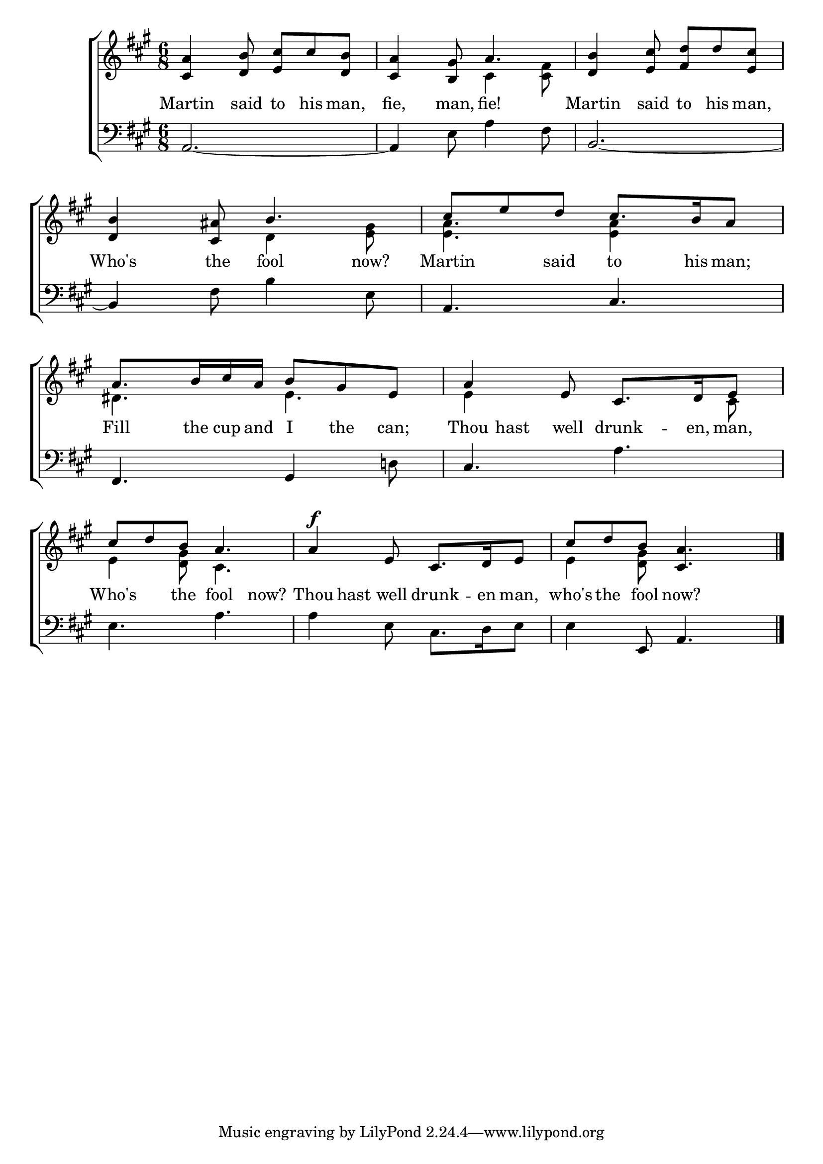 \version "2.24.0"
\language "english"

global = {
	\time 6/8
	\key a \major
}

mBreak = { \break }

\header {
%	title = \markup {\medium \caps ""}
%	poet = ""
%	composer = ""

%	meter = \markup {\italic ""}
%	arranger = ""
}
\score {

	\new ChoirStaff {
	<<
		\new Staff = "up"  {
		<<
			\global
			\new 	Voice = "one" 	\fixed c' {
				\voiceOne
				<cs a>4 <d b>8 <e cs'> cs' <d b> | <cs a>4 <b, gs>8 a4. | 
				<d b>4 <e cs'>8 <fs d'> d' <e cs'> | \mBreak
				<d b>4 <cs as>8 b4. | cs'8 e' d' cs'8. b16 a8 | 
				a8. b16 cs' a b8 gs e | a4 e8 cs8. d16 e8 | | \mBreak
                              cs'8 d' b a4.|a4^\f e8 cs8. d16 e8 | cs' d' b <cs a>4. \fine |
			}	% end voice one
			\new Voice  \fixed c' {
				\voiceTwo
				s2. | s4. cs4 <cs fs>8 | s2. |
				s4. d4 <e gs>8 | <e a>4. <e a>4 s8 | ds4. e | e4 s4. cs8 |
				e4 <d gs>8 cs4.| s2. | e4 <d gs>8 s4. 
			}
		>>
		} % end staff up
		
		\new Lyrics \lyricmode {	% verse one
		  Martin4 said8 to8 his8 man,8 | fie,4 man,8 fie!4. | Martin4 said8 to8 his8 man,8
		  Who's4 the8 fool4 now?8 Martin4 said8 to8. his16 man;8 Fill8. the16 cup and I8 the can; 
		  Thou8 hast8 well 8 drunk8. -- en,16 man,8 |
		  Who's4 the8 fool4 now?8 Thou hast well drunk8. -- en16 man,8 who's8 the fool now?
		}	% end lyrics verse one
		
		\new   Staff = "down" {
		<<
			\clef bass
			\global
			\new Voice {
				a,2.~ | a,4 e8 a4 fs8 | b,2.~ |
				b,4 fs8 b4 e8 | a,4. cs | fs, gs,4 d!8 | cs4. a |
				e4. a | a4 e8 cs8. d16 e8 |e4 e,8 a,4. | \fine
			} % end voice three

		>>
		} % end staff down
	>>
	} % end choir staff

	\layout{
		\context{
			\Score {
			\omit  BarNumber
			%\override LyricText.self-alignment-X = #LEFT
			\override Staff.Rest.voiced-position=0
			}%end score
		}%end context
	}%end layout

}%end score